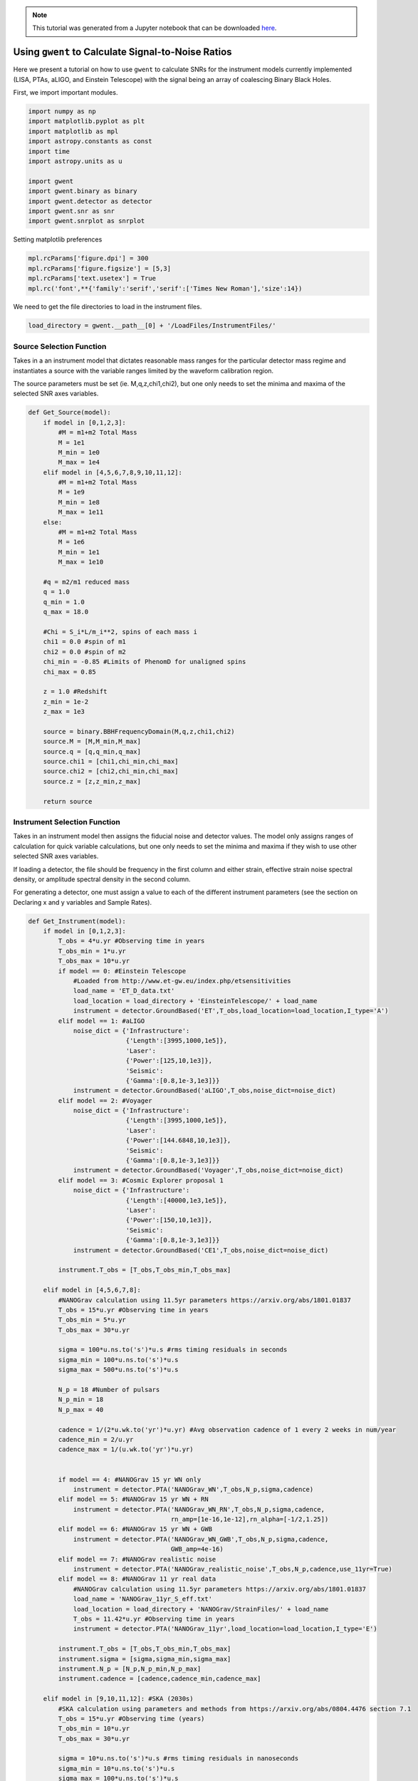 
.. module:: hasasia

.. note:: This tutorial was generated from a Jupyter notebook that can be
          downloaded `here <_static/notebooks/calcSNR_tutorial.ipynb>`_.

.. _calcSNR_tutorial:

Using ``gwent`` to Calculate Signal-to-Noise Ratios
===================================================

Here we present a tutorial on how to use ``gwent`` to calculate SNRs for
the instrument models currently implemented (LISA, PTAs, aLIGO, and
Einstein Telescope) with the signal being an array of coalescing Binary
Black Holes.

First, we import important modules.

.. code:: python

    import numpy as np
    import matplotlib.pyplot as plt
    import matplotlib as mpl
    import astropy.constants as const
    import time
    import astropy.units as u
    
    import gwent
    import gwent.binary as binary
    import gwent.detector as detector
    import gwent.snr as snr
    import gwent.snrplot as snrplot

Setting matplotlib preferences

.. code:: python

    mpl.rcParams['figure.dpi'] = 300
    mpl.rcParams['figure.figsize'] = [5,3]
    mpl.rcParams['text.usetex'] = True
    mpl.rc('font',**{'family':'serif','serif':['Times New Roman'],'size':14})

We need to get the file directories to load in the instrument files.

.. code:: python

    load_directory = gwent.__path__[0] + '/LoadFiles/InstrumentFiles/'

Source Selection Function
-------------------------

Takes in a an instrument model that dictates reasonable mass ranges for
the particular detector mass regime and instantiates a source with the
variable ranges limited by the waveform calibration region.

The source parameters must be set (ie. M,q,z,chi1,chi2), but one only
needs to set the minima and maxima of the selected SNR axes variables.

.. code:: python

    def Get_Source(model):
        if model in [0,1,2,3]:
            #M = m1+m2 Total Mass
            M = 1e1
            M_min = 1e0
            M_max = 1e4
        elif model in [4,5,6,7,8,9,10,11,12]:
            #M = m1+m2 Total Mass
            M = 1e9
            M_min = 1e8
            M_max = 1e11
        else:
            #M = m1+m2 Total Mass
            M = 1e6
            M_min = 1e1
            M_max = 1e10
            
        #q = m2/m1 reduced mass
        q = 1.0
        q_min = 1.0
        q_max = 18.0
    
        #Chi = S_i*L/m_i**2, spins of each mass i
        chi1 = 0.0 #spin of m1
        chi2 = 0.0 #spin of m2
        chi_min = -0.85 #Limits of PhenomD for unaligned spins
        chi_max = 0.85
        
        z = 1.0 #Redshift
        z_min = 1e-2
        z_max = 1e3
        
        source = binary.BBHFrequencyDomain(M,q,z,chi1,chi2)
        source.M = [M,M_min,M_max]
        source.q = [q,q_min,q_max]
        source.chi1 = [chi1,chi_min,chi_max]
        source.chi2 = [chi2,chi_min,chi_max]
        source.z = [z,z_min,z_max]
    
        return source

Instrument Selection Function
-----------------------------

Takes in an instrument model then assigns the fiducial noise and
detector values. The model only assigns ranges of calculation for quick
variable calculations, but one only needs to set the minima and maxima
if they wish to use other selected SNR axes variables.

If loading a detector, the file should be frequency in the first column
and either strain, effective strain noise spectral density, or amplitude
spectral density in the second column.

For generating a detector, one must assign a value to each of the
different instrument parameters (see the section on Declaring x and y
variables and Sample Rates).

.. code:: python

    def Get_Instrument(model):
        if model in [0,1,2,3]:
            T_obs = 4*u.yr #Observing time in years
            T_obs_min = 1*u.yr
            T_obs_max = 10*u.yr
            if model == 0: #Einstein Telescope
                #Loaded from http://www.et-gw.eu/index.php/etsensitivities
                load_name = 'ET_D_data.txt'
                load_location = load_directory + 'EinsteinTelescope/' + load_name
                instrument = detector.GroundBased('ET',T_obs,load_location=load_location,I_type='A')
            elif model == 1: #aLIGO
                noise_dict = {'Infrastructure':
                              {'Length':[3995,1000,1e5]},
                              'Laser':
                              {'Power':[125,10,1e3]},
                              'Seismic':
                              {'Gamma':[0.8,1e-3,1e3]}}
                instrument = detector.GroundBased('aLIGO',T_obs,noise_dict=noise_dict)
            elif model == 2: #Voyager
                noise_dict = {'Infrastructure':
                              {'Length':[3995,1000,1e5]},
                              'Laser':
                              {'Power':[144.6848,10,1e3]},
                              'Seismic':
                              {'Gamma':[0.8,1e-3,1e3]}}
                instrument = detector.GroundBased('Voyager',T_obs,noise_dict=noise_dict)
            elif model == 3: #Cosmic Explorer proposal 1
                noise_dict = {'Infrastructure':
                              {'Length':[40000,1e3,1e5]},
                              'Laser':
                              {'Power':[150,10,1e3]},
                              'Seismic':
                              {'Gamma':[0.8,1e-3,1e3]}}
                instrument = detector.GroundBased('CE1',T_obs,noise_dict=noise_dict)
                
            instrument.T_obs = [T_obs,T_obs_min,T_obs_max]
            
        elif model in [4,5,6,7,8]:
            #NANOGrav calculation using 11.5yr parameters https://arxiv.org/abs/1801.01837
            T_obs = 15*u.yr #Observing time in years
            T_obs_min = 5*u.yr
            T_obs_max = 30*u.yr
            
            sigma = 100*u.ns.to('s')*u.s #rms timing residuals in seconds
            sigma_min = 100*u.ns.to('s')*u.s
            sigma_max = 500*u.ns.to('s')*u.s
            
            N_p = 18 #Number of pulsars
            N_p_min = 18
            N_p_max = 40
            
            cadence = 1/(2*u.wk.to('yr')*u.yr) #Avg observation cadence of 1 every 2 weeks in num/year
            cadence_min = 2/u.yr
            cadence_max = 1/(u.wk.to('yr')*u.yr)
            
            
            if model == 4: #NANOGrav 15 yr WN only
                instrument = detector.PTA('NANOGrav_WN',T_obs,N_p,sigma,cadence)
            elif model == 5: #NANOGrav 15 yr WN + RN
                instrument = detector.PTA('NANOGrav_WN_RN',T_obs,N_p,sigma,cadence,
                                          rn_amp=[1e-16,1e-12],rn_alpha=[-1/2,1.25])
            elif model == 6: #NANOGrav 15 yr WN + GWB
                instrument = detector.PTA('NANOGrav_WN_GWB',T_obs,N_p,sigma,cadence,
                                          GWB_amp=4e-16)
            elif model == 7: #NANOGrav realistic noise
                instrument = detector.PTA('NANOGrav_realistic_noise',T_obs,N_p,cadence,use_11yr=True)
            elif model == 8: #NANOGrav 11 yr real data
                #NANOGrav calculation using 11.5yr parameters https://arxiv.org/abs/1801.01837
                load_name = 'NANOGrav_11yr_S_eff.txt'
                load_location = load_directory + 'NANOGrav/StrainFiles/' + load_name
                T_obs = 11.42*u.yr #Observing time in years
                instrument = detector.PTA('NANOGrav_11yr',load_location=load_location,I_type='E')
                
            instrument.T_obs = [T_obs,T_obs_min,T_obs_max]
            instrument.sigma = [sigma,sigma_min,sigma_max]
            instrument.N_p = [N_p,N_p_min,N_p_max]
            instrument.cadence = [cadence,cadence_min,cadence_max]
            
        elif model in [9,10,11,12]: #SKA (2030s)
            #SKA calculation using parameters and methods from https://arxiv.org/abs/0804.4476 section 7.1
            T_obs = 15*u.yr #Observing time (years)
            T_obs_min = 10*u.yr
            T_obs_max = 30*u.yr
            
            sigma = 10*u.ns.to('s')*u.s #rms timing residuals in nanoseconds
            sigma_min = 10*u.ns.to('s')*u.s
            sigma_max = 100*u.ns.to('s')*u.s
            
            N_p = 20 #Number of pulsars
            N_p_min = 18
            N_p_max = 200
            
            cadence = 1/(u.wk.to('yr')*u.yr) #Avg observation cadence of 1 every week in num/year
            cadence_min = 2/u.yr
            cadence_max = 1/(u.wk.to('yr')*u.yr)
            
            if model == 9: #SKA WN only
                instrument = detector.PTA('SKA_WN',T_obs,N_p,sigma,cadence)
            elif model == 10: #SKA WN + RN
                instrument = detector.PTA('SKA_WN_RN',T_obs,N_p,sigma,cadence,
                                          rn_amp=[1e-16,1e-12],rn_alpha=[-1/2,1.25])
            elif model == 11: #SKA WN + GWB
                instrument = detector.PTA('SKA_WN_GWB',T_obs,N_p,sigma,cadence,
                                          GWB_amp=4e-16)
            elif model == 12: #SKA realistic noise
                instrument = detector.PTA('SKA_realistic_noise',T_obs,N_p,cadence,use_11yr=True)
                
            instrument.T_obs = [T_obs,T_obs_min,T_obs_max]
            instrument.sigma = [sigma,sigma_min,sigma_max]
            instrument.N_p = [N_p,N_p_min,N_p_max]
            instrument.cadence = [cadence,cadence_min,cadence_max]
            
        elif model > 12:
            T_obs = 4*u.yr #Observing time in years
            T_obs_min = 1*u.yr
            T_obs_max = 10*u.yr
    
            L = 2.5e9*u.m #armlength in meters
            L_min = 1.0e7*u.m
            L_max = 1.0e11*u.m
            
            A_acc = 3e-15*u.m/u.s/u.s
            A_acc_min = 1e-16*u.m/u.s/u.s
            A_acc_max = 1e-14*u.m/u.s/u.s
            
            f_acc_break_low = .4*u.mHz.to('Hz')*u.Hz
            f_acc_break_low_min = .1*u.mHz.to('Hz')*u.Hz
            f_acc_break_low_max = 1.0*u.mHz.to('Hz')*u.Hz
            
            f_acc_break_high = 8.*u.mHz.to('Hz')*u.Hz
            f_acc_break_high_min = 1.*u.mHz.to('Hz')*u.Hz
            f_acc_break_high_max = 10.*u.mHz.to('Hz')*u.Hz
            
            f_IFO_break = 2.*u.mHz.to('Hz')*u.Hz
            f_IFO_break_min = 1.*u.mHz.to('Hz')*u.Hz
            f_IFO_break_max = 10.*u.mHz.to('Hz')*u.Hz
            
            A_IFO_min = 1.0e-13*u.m
            A_IFO_max = 1.0e-10*u.m
            
            if model == 13: #Robson,Cornish,and Liu 2019, LISA (https://arxiv.org/abs/1803.01944)
                A_IFO = 1.5e-11*u.m
                Background = False
                T_type = 'A'
    
                instrument = detector.SpaceBased('Alt_LISA',\
                                               T_obs,L,A_acc,f_acc_break_low,f_acc_break_high,A_IFO,f_IFO_break,\
                                               Background=Background,T_type=T_type)
    
            else: #L3 proposal
                #Default Params from https://arxiv.org/abs/1702.00786
                A_IFO = 10e-12*u.m
                Background = False
                T_type = 'N'
            
                instrument = detector.SpaceBased('LISA_ESA',\
                                               T_obs,L,A_acc,f_acc_break_low,f_acc_break_high,A_IFO,f_IFO_break,\
                                               Background=Background,T_type=T_type)
                
            instrument.T_obs = [T_obs,T_obs_min,T_obs_max]
            instrument.L = [L,L_min,L_max]
            instrument.A_acc = [A_acc,A_acc_min,A_acc_max]
            instrument.f_acc_break_low = [f_acc_break_low,f_acc_break_low_min,f_acc_break_low_max]
            instrument.f_acc_break_high = [f_acc_break_high,f_acc_break_high_min,f_acc_break_high_max]
            instrument.A_IFO = [A_IFO,A_IFO_min,A_IFO_max]
            instrument.f_IFO_break = [f_IFO_break,f_IFO_break_min,f_IFO_break_max]
            
        return instrument

Declaring x and y variables and Sample Rates
--------------------------------------------

The variables for either axis in the SNR calculation can be:

-  GLOBAL:

   -  ‘T_obs’ - Detector Observation Time

-  SOURCE:

   -  ‘M’ - Mass (Solar Units)
   -  ‘q’ - Mass Ratio
   -  ‘chi1’ - Dimensionless Spin of Black Hole 1
   -  ‘chi2’ - Dimensionless Spin of Black Hole 2
   -  ‘z’ - Redshift

-  GroundBased ONLY:

   -  Any single valued variable in list of params given by:
      instrument_GroundBased.Get_Noise_Dict()
   -  To make variable in SNR, declare the main variable, then the
      subparameter variable as a string e.g. var_x = ‘Infrastructure
      Length’, the case matters.

-  SpaceBased ONLY:

   -  ‘L’ - Detector Armlength
   -  ‘A_acc’ - Detector Acceleration Noise
   -  ‘A_IFO’ - Detector Optical Metrology Noise
   -  ‘f_acc_break_low’ - The Low Acceleration Noise Break Frequency
   -  ‘f_acc_break_high’ - The High Acceleration Noise Break Frequency
   -  ‘f_IFO_break’ - The Optical Metrology Noise Break Frequency

-  PTA ONLY:

   -  ‘N_p’ - Number of Pulsars
   -  ‘sigma’ - Root-Mean-Squared Timing Error
   -  ‘cadence’ - Observation Cadence

SNR Calculation
---------------

Based on the selected model, we use ``Get_Instrument`` and
``Get_Source`` to instantiate both the instrument and the model for the
SNR Calculation.

.. code:: python

    #Number of SNRMatrix rows
    sampleRate_y = 75
    #Number of SNRMatrix columns
    sampleRate_x = 75
    #Variable on y-axis
    var_y = 'z'
    #Variable on x-axis
    var_x = 'M'
    #Model for NANOGrav WN only
    model = 4
    instrument = Get_Instrument(model)
    source = Get_Source(model)

We now use ``Get_SNR_Matrix`` with the variables given and the data
range to sample the space either logrithmically or linearly based on the
selection of variables. It computes the SNR for each value, then returns
the variable ranges used to calculate the SNR for each matrix, then
returns the SNRs with size of the ``sampleRate1``\ X\ ``sampleRate2``

.. code:: python

    start = time.time()
    [sample_x,sample_y,SNRMatrix] = snr.Get_SNR_Matrix(source,instrument,var_x,sampleRate_x,var_y,sampleRate_y)
    end = time.time()
    print(end-start)


.. parsed-literal::

    27.46350598335266


Plot the SNR using the initial variables and the returns from
``Get_SNR_Matrix``

.. code:: python

    snrplot.Plot_SNR(source,instrument,var_x,sample_x,var_y,sample_y,SNRMatrix,smooth_contours=False)



.. image:: calcSNR_tutorial_files/calcSNR_tutorial_22_0.png


Create SNR Matrices and Samples for a Few Examples
--------------------------------------------------

Ground Based Instruments
~~~~~~~~~~~~~~~~~~~~~~~~

.. code:: python

    #Number of SNRMatrix rows
    sampleRate_y = 50
    #Number of SNRMatrix columns
    sampleRate_x = 50
    #Variable on y-axis
    var_ys = ['z','q','chi2']
    #Variable on x-axis
    var_x = 'M'

Einstein Telescope
^^^^^^^^^^^^^^^^^^

.. code:: python

    model = 0
    instrument = Get_Instrument(model)
    for var_y in var_ys:
        source = Get_Source(model)
        start = time.time()
        [sample_x,sample_y,SNRMatrix] = snr.Get_SNR_Matrix(source,instrument,
                                                           var_x,sampleRate_x,
                                                           var_y,sampleRate_y)
        end = time.time()
        snrplot.Plot_SNR(source,instrument,var_x,sample_x,var_y,sample_y,SNRMatrix,
                         dl_axis=False,smooth_contours=False)
    
        print('Model: ',instrument.name + '_' + var_x + '_vs_' + var_y,',',' done. t = : ',end-start)



.. image:: calcSNR_tutorial_files/calcSNR_tutorial_27_0.png


.. parsed-literal::

    Model:  ET_M_vs_z ,  done. t = :  14.575536251068115



.. image:: calcSNR_tutorial_files/calcSNR_tutorial_27_2.png


.. parsed-literal::

    Model:  ET_M_vs_q ,  done. t = :  18.131417989730835



.. image:: calcSNR_tutorial_files/calcSNR_tutorial_27_4.png


.. parsed-literal::

    Model:  ET_M_vs_chi2 ,  done. t = :  17.366393089294434


aLIGO
^^^^^

.. code:: python

    model = 1
    var_y = 'Infrastructure Length'
    instrument = Get_Instrument(model)
    source = Get_Source(model)
    
    start = time.time()
    [sample_x,sample_y,SNRMatrix] = snr.Get_SNR_Matrix(source,instrument,
                                                       var_x,sampleRate_x,
                                                       var_y,sampleRate_y)
    end = time.time()
    snrplot.Plot_SNR(source,instrument,var_x,sample_x,var_y,sample_y,SNRMatrix,
                     dl_axis=False,smooth_contours=False)
    
    print('Model: ',instrument.name + '_' + var_x + '_vs_' + var_y,',',' done. t = : ',end-start)


.. parsed-literal::

    /Users/andrewkaiser/anaconda3/envs/gwent-dev/lib/python3.7/site-packages/gwinc/noise/residualgas.py:40: RuntimeWarning: invalid value encountered in sqrt
      waist = waist * sqrt(((g1*g2)*(1-g1*g2))/((g1+g2-2*g1*g2)**2))
    /Users/andrewkaiser/anaconda3/envs/gwent-dev/lib/python3.7/site-packages/gwinc/noise/residualgas.py:54: RuntimeWarning: invalid value encountered in less
      zint[zint < 0] = 0



.. image:: calcSNR_tutorial_files/calcSNR_tutorial_29_1.png


.. parsed-literal::

    Model:  aLIGO_M_vs_Infrastructure Length ,  done. t = :  13.939491033554077


PTAs
~~~~

These can take a really long time if you vary the instrument parameters.
Be careful with your sample rates!

NANOGrav WN only
^^^^^^^^^^^^^^^^

.. code:: python

    #Number of SNRMatrix rows
    sampleRate_y = 10
    #Number of SNRMatrix columns
    sampleRate_x = 10
    #Variable on y-axis
    var_y = 'cadence'
    #Variable on x-axis
    var_x = 'M'

.. code:: python

    model = 4
    instrument = Get_Instrument(model)
    source = Get_Source(model)
    start = time.time()
    [sample_x,sample_y,SNRMatrix] = snr.Get_SNR_Matrix(source,instrument,
                                                       var_x,sampleRate_x,
                                                       var_y,sampleRate_y)
    end = time.time()
    snrplot.Plot_SNR(source,instrument,var_x,sample_x,var_y,sample_y,SNRMatrix,
                     dl_axis=False,smooth_contours=False)
    
    print('Model: ',instrument.name + '_' + var_x + '_vs_' + var_y,',',' done. t = : ',end-start)



.. image:: calcSNR_tutorial_files/calcSNR_tutorial_33_0.png


.. parsed-literal::

    Model:  NANOGrav_WN_M_vs_cadence ,  done. t = :  41.988749980926514


NANOGrav Realistic Noise
^^^^^^^^^^^^^^^^^^^^^^^^

.. code:: python

    #Variable on y-axis
    var_y = 'N_p'
    #Variable on x-axis
    var_x = 'M'

.. code:: python

    model = 7
    instrument = Get_Instrument(model)
    source = Get_Source(model)
    start = time.time()
    [sample_x,sample_y,SNRMatrix] = snr.Get_SNR_Matrix(source,instrument,
                                                       var_x,sampleRate_x,
                                                       var_y,sampleRate_y)
    end = time.time()
    snrplot.Plot_SNR(source,instrument,var_x,sample_x,var_y,sample_y,SNRMatrix,
                     dl_axis=False,smooth_contours=False)
    
    print('Model: ',instrument.name + '_' + var_x + '_vs_' + var_y,',',' done. t = : ',end-start)



.. image:: calcSNR_tutorial_files/calcSNR_tutorial_36_0.png


.. parsed-literal::

    Model:  NANOGrav_realistic_noise_M_vs_N_p ,  done. t = :  88.48471927642822


NANOGrav 11yr Data
^^^^^^^^^^^^^^^^^^

.. code:: python

    #Number of SNRMatrix rows
    sampleRate_y = 50
    #Number of SNRMatrix columns
    sampleRate_x = 50
    #Variable on y-axis
    var_y = 'q'
    #Variable on x-axis
    var_x = 'M'

.. code:: python

    model = 8
    instrument = Get_Instrument(model)
    source = Get_Source(model)
    start = time.time()
    [sample_x,sample_y,SNRMatrix] = snr.Get_SNR_Matrix(source,instrument,
                                                       var_x,sampleRate_x,
                                                       var_y,sampleRate_y)
    end = time.time()
    snrplot.Plot_SNR(source,instrument,var_x,sample_x,var_y,sample_y,SNRMatrix,
                     dl_axis=False,smooth_contours=False)
    
    print('Model: ',instrument.name + '_' + var_x + '_vs_' + var_y,',',' done. t = : ',end-start)



.. image:: calcSNR_tutorial_files/calcSNR_tutorial_39_0.png


.. parsed-literal::

    Model:  NANOGrav_11yr_M_vs_q ,  done. t = :  10.373409748077393


SKA WN Only
^^^^^^^^^^^

.. code:: python

    #Number of SNRMatrix rows
    sampleRate_y = 10
    #Number of SNRMatrix columns
    sampleRate_x = 10
    #Variable on y-axis
    var_y = 'sigma'
    #Variable on x-axis
    var_x = 'M'

.. code:: python

    model = 9
    instrument = Get_Instrument(model)
    source = Get_Source(model)
    start = time.time()
    [sample_x,sample_y,SNRMatrix] = snr.Get_SNR_Matrix(source,instrument,
                                                       var_x,sampleRate_x,
                                                       var_y,sampleRate_y)
    end = time.time()
    snrplot.Plot_SNR(source,instrument,var_x,sample_x,var_y,sample_y,SNRMatrix,
                     dl_axis=False,smooth_contours=False)
    
    print('Model: ',instrument.name + '_' + var_x + '_vs_' + var_y,',',' done. t = : ',end-start)



.. image:: calcSNR_tutorial_files/calcSNR_tutorial_42_0.png


.. parsed-literal::

    Model:  SKA_WN_M_vs_sigma ,  done. t = :  120.45069313049316


SKA Realistic Noise
^^^^^^^^^^^^^^^^^^^

.. code:: python

    #Variable on y-axis
    var_y = 'T_obs'
    #Variable on x-axis
    var_x = 'M'

.. code:: python

    model = 12
    instrument = Get_Instrument(model)
    source = Get_Source(model)
    start = time.time()
    [sample_x,sample_y,SNRMatrix] = snr.Get_SNR_Matrix(source,instrument,
                                                       var_x,sampleRate_x,
                                                       var_y,sampleRate_y)
    end = time.time()
    snrplot.Plot_SNR(source,instrument,var_x,sample_x,var_y,sample_y,SNRMatrix,
                     dl_axis=False,smooth_contours=False)
    
    print('Model: ',instrument.name + '_' + var_x + '_vs_' + var_y,',',' done. t = : ',end-start)



.. image:: calcSNR_tutorial_files/calcSNR_tutorial_45_0.png


.. parsed-literal::

    Model:  SKA_realistic_noise_M_vs_T_obs ,  done. t = :  263.5807590484619


Space Based Instrument
~~~~~~~~~~~~~~~~~~~~~~

LISA
^^^^

.. code:: python

    #Number of SNRMatrix rows
    sampleRate_y = 50
    #Number of SNRMatrix columns
    sampleRate_x = 50
    #Variable on y-axis
    var_ys = ['z','q','chi1','L','A_acc']
    #Variable on x-axis
    var_x = 'M'

.. code:: python

    model = 14
    instrument = Get_Instrument(model)
    for var_y in var_ys:
        source = Get_Source(model)
        start = time.time()
        [sample_x,sample_y,SNRMatrix] = snr.Get_SNR_Matrix(source,instrument,
                                                           var_x,sampleRate_x,
                                                           var_y,sampleRate_y)
        end = time.time()
        snrplot.Plot_SNR(source,instrument,var_x,sample_x,var_y,sample_y,SNRMatrix,
                         dl_axis=False,smooth_contours=False)
    
        print('Model: ',instrument.name + '_' + var_x + '_vs_' + var_y,',',' done. t = : ',end-start)



.. image:: calcSNR_tutorial_files/calcSNR_tutorial_48_0.png


.. parsed-literal::

    Model:  LISA_ESA_M_vs_z ,  done. t = :  16.54398012161255



.. image:: calcSNR_tutorial_files/calcSNR_tutorial_48_2.png


.. parsed-literal::

    Model:  LISA_ESA_M_vs_q ,  done. t = :  19.3680260181427



.. image:: calcSNR_tutorial_files/calcSNR_tutorial_48_4.png


.. parsed-literal::

    Model:  LISA_ESA_M_vs_chi1 ,  done. t = :  17.992519855499268



.. image:: calcSNR_tutorial_files/calcSNR_tutorial_48_6.png


.. parsed-literal::

    Model:  LISA_ESA_M_vs_L ,  done. t = :  15.184711933135986



.. image:: calcSNR_tutorial_files/calcSNR_tutorial_48_8.png


.. parsed-literal::

    Model:  LISA_ESA_M_vs_A_acc ,  done. t = :  14.46771502494812


